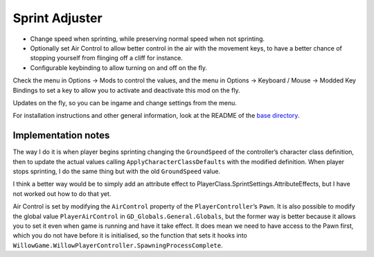 Sprint Adjuster
===============

- Change speed when sprinting, while preserving normal speed when not sprinting.
- Optionally set Air Control to allow better control in the air with the movement keys, to have a better chance of stopping yourself from flinging off a cliff for instance.
- Configurable keybinding to allow turning on and off on the fly.

Check the menu in Options -> Mods to control the values, and the menu in Options -> Keyboard / Mouse -> Modded Key Bindings to set a key to allow you to activate and deactivate this mod on the fly.

Updates on the fly, so you can be ingame and change settings from the menu.

For installation instructions and other general information, look at the README of the `base directory <../>`_.

Implementation notes
--------------------

The way I do it is when player begins sprinting changing the ``GroundSpeed`` of the controller’s character class definition, then to update the actual values calling ``ApplyCharacterClassDefaults`` with the modified definition. When player stops sprinting, I do the same thing but with the old ``GroundSpeed`` value.

I think a better way would be to simply add an attribute effect to PlayerClass.SprintSettings.AttributeEffects, but I have not worked out how to do that yet.

Air Control is set by modifying the ``AirControl`` property of the ``PlayerController``’s ``Pawn``. It is also possible to modify the global value ``PlayerAirControl`` in ``GD_Globals.General.Globals``, but the former way is better because it allows you to set it even when game is running and have it take effect. It does mean we need to have access to the Pawn first, which you do not have before it is initialised, so the function that sets it hooks into ``WillowGame.WillowPlayerController.SpawningProcessComplete``.
